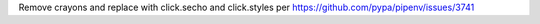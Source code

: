 Remove crayons and replace with click.secho and click.styles per https://github.com/pypa/pipenv/issues/3741